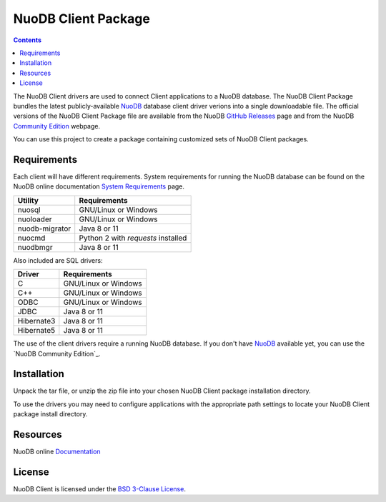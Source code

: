 ====================
NuoDB Client Package
====================

.. contents::

The NuoDB Client drivers are used to connect Client applications to a NuoDB database. The NuoDB Client Package bundles the latest publicly-available NuoDB_ database client driver verions into a single downloadable file. The official versions of
the NuoDB Client Package file are available from the NuoDB `GitHub Releases`_ page and from the NuoDB `Community Edition`_ webpage.

You can use this project to create a package containing customized sets of NuoDB
Client packages.

Requirements
------------

Each client will have different requirements.  System requirements for running
the NuoDB database can be found on the NuoDB online documentation `System Requirements`_ page.

+------------------+-----------------------------------+
|Utility           | Requirements                      |
+==================+===================================+
|nuosql            |GNU/Linux or Windows               |
+------------------+-----------------------------------+
|nuoloader         |GNU/Linux or Windows               |
+------------------+-----------------------------------+
|nuodb-migrator    |Java 8 or 11                       |
+------------------+-----------------------------------+
|nuocmd            |Python 2 with *requests* installed |
+------------------+-----------------------------------+
|nuodbmgr          |Java 8 or 11                       |
+------------------+-----------------------------------+

Also included are SQL drivers:

+------------------+---------------------+
|Driver            | Requirements        |
+==================+=====================+
|C                 |GNU/Linux or Windows |
+------------------+---------------------+
|C++               |GNU/Linux or Windows |
+------------------+---------------------+
|ODBC              |GNU/Linux or Windows |
+------------------+---------------------+
|JDBC              |Java 8 or 11         |
+------------------+---------------------+
|Hibernate3        |Java 8 or 11         |
+------------------+---------------------+
|Hibernate5        |Java 8 or 11         |
+------------------+---------------------+

The use of the client drivers require a running NuoDB database.  If you don't
have NuoDB_ available yet, you can use the `NuoDB Community Edition`_.

Installation
------------

Unpack the tar file, or unzip the zip file into your chosen NuoDB Client package installation directory.

To use the drivers you may need to configure applications with the appropriate
path settings to locate your NuoDB Client package install directory.

Resources
---------

NuoDB online Documentation_

License
-------

NuoDB Client is licensed under the `BSD 3-Clause License <https://github.com/nuodb/nuodb-client/blob/master/LICENSE>`_.

.. _NuoDB: https://www.nuodb.com/
.. _GitHub Releases: https://github.com/nuodb/nuodb-client/releases
.. _Community Edition: https://www.nuodb.com/dev-center/community-edition-download
.. _System Requirements: http://doc.nuodb.com/Latest/Default.htm#System-Requirements.htm
.. _Documentation: https://doc.nuodb.com/Latest/Default.htm
.. _NuoDB Documenation: https://doc.nuodb.com/Latest/Default.htm
